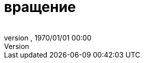 = вращение
:author: 
:revnumber: 
:revdate: 1970/01/01 00:00
:relfileprefix: ../../
:imagesdir: ../..
ifdef::env-github,env-browser[:outfilesuffix: .adoc]

